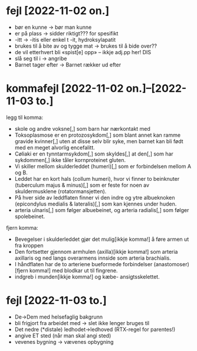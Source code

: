 * fejl [2022-11-02 on.]

  - bør en kunne → bør man kunne
  - er på plass → sidder riktigt??? for spesifikt
  - -itt → -itis eller enkel t -it, hydroksylapatit
  - brukes til å bite av og tygge mat → brukes til å bide over??
  - de vil etterhvert bli «spist[e] opp» – ikkje adj.pp her! DIS
  - slå seg til i → angribe
  - Barnet tager efter → Barnet rækker ud efter

* kommafejl [2022-11-02 on.]--[2022-11-03 to.]

  legg til komma:
  - skole og andre voksne[,] som barn har nærkontakt med
  - Toksoplasmose er en protozosykdom[,] som blant annet kan ramme gravide kvinner[,] uten at disse selv blir syke, men barnet kan bli født med en meget alvorlig encefalitt.
  - Cøliaki er en tynntarmsykdom[,] som skyldes[,] at den[,] som har sykdommen[,] ikke tåler kornproteinet gluten.
  - Vi skiller mellom skulderleddet (humeri)[,] som er forbindelsen mellom A og B.
  - Leddet har en kort hals (collum humeri), hvor vi finner to beinknuter (tuberculum majus & minus)[,] som er feste for noen av skuldermusklene (rotatormansjetten).
  - På hver side av leddflaten finner vi den indre og ytre albueknoken (epicondylus medialis & lateralis)[,] som kan kjennes under huden.
  - arteria ulnaris[,] som følger albuebeinet, og arteria radialis[,] som følger spolebeinet.

  fjern komma:
  - Bevegelser i skulderleddet gjør det mulig[ikkje komma!] å føre armen ut fra kroppen
  - Den fortsetter gjennom armhulen (axilla)[ikkje komma!] som arteria axillaris og ned langs overarmens innside som arteria brachialis.
  - I håndflaten har de to arteriene bueformede forbindelser (anastomoser)[fjern komma!] med blodkar ut til fingrene.
  - indgreb i munden[ikkje komma!] og kæbe- ansigtsskelettet.

* fejl [2022-11-03 to.]
  - De→Dem med helsefaglig bakgrunn
  - bli frigjort fra arbeidet med → slet ikke lenger bruges til
  - Det nedre (*distale) ledhodet→ledhoved (RTX-regel for parentes!)
  - angive ET sted (når man skal angi sted)
  - vevenes bygning → vævenes opbygning



